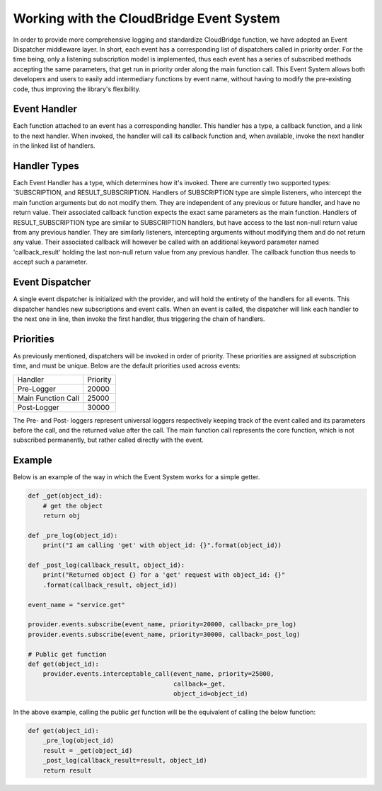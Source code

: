 Working with the CloudBridge Event System
=========================================
In order to provide more comprehensive logging and standardize CloudBridge
function, we have adopted an Event Dispatcher middleware layer. In short,
each event has a corresponding list of dispatchers called in priority order.
For the time being, only a listening subscription model is implemented, thus
each event has a series of subscribed methods accepting the same parameters,
that get run in priority order along the main function call.
This Event System allows both developers and users to easily add
intermediary functions by event name, without having to modify the
pre-existing code, thus improving the library's flexibility.

Event Handler
-------------
Each function attached to an event has a corresponding handler. This handler
has a type, a callback function, and a link to the next handler. When
invoked, the handler will call its callback function and, when available,
invoke the next handler in the linked list of handlers.

Handler Types
-------------
Each Event Handler has a type, which determines how it's invoked. There are
currently two supported types: `SUBSCRIPTION, and RESULT_SUBSCRIPTION.
Handlers of SUBSCRIPTION type are simple listeners, who intercept the main
function arguments but do not modify them. They are independent of any
previous or future handler, and have no return value. Their associated
callback function expects the exact same parameters as the main function.
Handlers of RESULT_SUBSCRIPTION type are similar to SUBSCRIPTION handlers,
but have access to the last non-null return value from any previous handler.
They are similarly listeners, intercepting arguments without modifying them
and do not return any value. Their associated callback will however be
called with an additional keyword parameter named 'callback_result' holding
the last non-null return value from any previous handler. The callback
function thus needs to accept such a parameter.

Event Dispatcher
----------------
A single event dispatcher is initialized with the provider, and will hold
the entirety of the handlers for all events. This dispatcher handles new
subscriptions and event calls. When an event is called, the dispatcher will
link each handler to the next one in line, then invoke the first handler,
thus triggering the chain of handlers.

Priorities
----------
As previously mentioned, dispatchers will be invoked in order of priority.
These priorities are assigned at subscription time, and must be unique.
Below are the default priorities used across events:

+------------------------+----------+
| Handler                | Priority |
+------------------------+----------+
| Pre-Logger             | 20000    |
+------------------------+----------+
| Main Function Call     | 25000    |
+------------------------+----------+
| Post-Logger            | 30000    |
+------------------------+----------+

The Pre- and Post- loggers represent universal loggers respectively keeping
track of the event called and its parameters before the call, and the returned
value after the call. The main function call represents the core function,
which is not subscribed permanently, but rather called directly with the event.

Example
-------

Below is an example of the way in which the Event System works for a simple
getter.

.. code-block:: python

    def _get(object_id):
        # get the object
        return obj

    def _pre_log(object_id):
        print("I am calling 'get' with object_id: {}".format(object_id))

    def _post_log(callback_result, object_id):
        print("Returned object {} for a 'get' request with object_id: {}"
        .format(callback_result, object_id))

    event_name = "service.get"

    provider.events.subscribe(event_name, priority=20000, callback=_pre_log)
    provider.events.subscribe(event_name, priority=30000, callback=_post_log)

    # Public get function
    def get(object_id):
        provider.events.interceptable_call(event_name, priority=25000,
                                           callback=_get,
                                           object_id=object_id)

In the above example, calling the public `get` function will be the
equivalent of calling the below function:

.. code-block:: python

    def get(object_id):
        _pre_log(object_id)
        result = _get(object_id)
        _post_log(callback_result=result, object_id)
        return result

